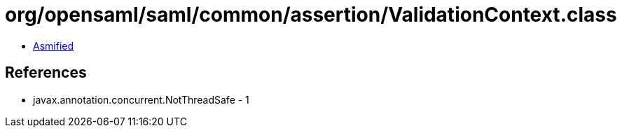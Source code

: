 = org/opensaml/saml/common/assertion/ValidationContext.class

 - link:ValidationContext-asmified.java[Asmified]

== References

 - javax.annotation.concurrent.NotThreadSafe - 1
